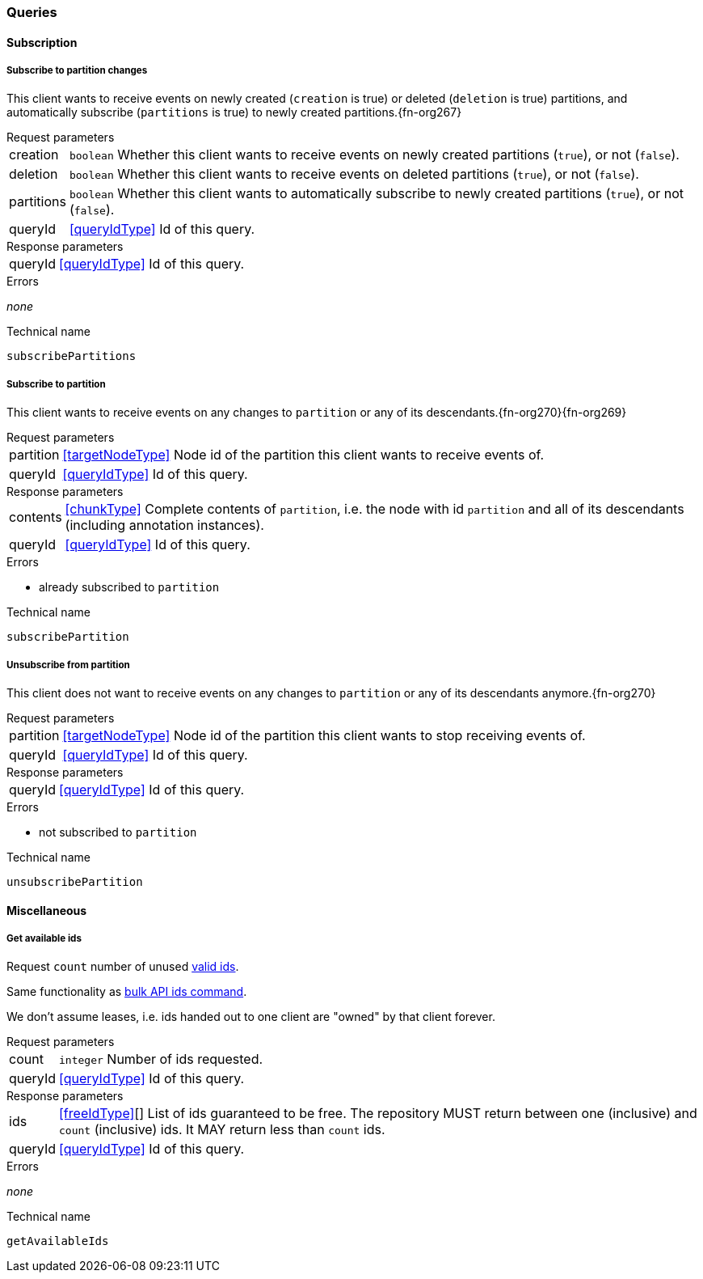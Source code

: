 [[queries]]
=== Queries

[[cmd-subscription]]
==== Subscription

[[qry-subscribePartitions]]
===== Subscribe to partition changes
This client wants to receive events on newly created (`creation` is true) or deleted (`deletion` is true) partitions, and automatically subscribe (`partitions` is true) to newly created partitions.{fn-org267}

[horizontal]
.Request parameters
creation:: `boolean` Whether this client wants to receive events on newly created partitions (`true`), or not (`false`).

deletion:: `boolean` Whether this client wants to receive events on deleted partitions (`true`), or not (`false`).

partitions:: `boolean` Whether this client wants to automatically subscribe to newly created partitions (`true`), or not (`false`).

queryId:: <<queryIdType>> Id of this query.

[horizontal]
.Response parameters
queryId:: <<queryIdType>>  Id of this query.

.Errors
_none_

.Technical name
`subscribePartitions`

[[qry-subscribePartition]]
===== Subscribe to partition
This client wants to receive events on any changes to `partition` or any of its descendants.{fn-org270}{fn-org269}

[horizontal]
.Request parameters
partition:: <<targetNodeType>> Node id of the partition this client wants to receive events of.

queryId:: <<queryIdType>> Id of this query.

[horizontal]
.Response parameters
contents:: <<chunkType>> Complete contents of `partition`, i.e. the node with id `partition` and all of its descendants (including annotation instances).

queryId:: <<queryIdType>> Id of this query.

.Errors
* already subscribed to `partition`

.Technical name
`subscribePartition`

[[cmd-unsubscribePartition]]
===== Unsubscribe from partition
This client does not want to receive events on any changes to `partition` or any of its descendants anymore.{fn-org270}

[horizontal]
.Request parameters
partition:: <<targetNodeType>> Node id of the partition this client wants to stop receiving events of.
queryId:: <<queryIdType>> Id of this query.

[horizontal]
.Response parameters
queryId:: <<queryIdType>> Id of this query.

.Errors
* not subscribed to `partition`

.Technical name
`unsubscribePartition`

[[cmd-misc]]
==== Miscellaneous

[[cmd-getAvailableIds]]
===== Get available ids
Request `count` number of unused <<{m3}.adoc#identifiers, valid ids>>.

Same functionality as <<{bulk}.adoc#ids, bulk API ids command>>.

We don't assume leases, i.e. ids handed out to one client are "owned" by that client forever.


[horizontal]
.Request parameters
count:: `integer` Number of ids requested.
queryId:: <<queryIdType>> Id of this query.

[horizontal]
.Response parameters
ids:: <<freeIdType>>[] List of ids guaranteed to be free.
The repository MUST return between one (inclusive) and `count` (inclusive) ids.
It MAY return less than `count` ids.

queryId:: <<queryIdType>> Id of this query.

.Errors
_none_

.Technical name
`getAvailableIds`